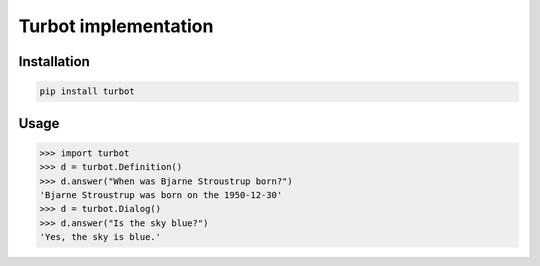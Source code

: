 Turbot implementation
=============================


Installation
------------

.. code::

    pip install turbot


Usage
-----


.. code:: python

    >>> import turbot
    >>> d = turbot.Definition()
    >>> d.answer("When was Bjarne Stroustrup born?")
    'Bjarne Stroustrup was born on the 1950-12-30'
    >>> d = turbot.Dialog()
    >>> d.answer("Is the sky blue?")
    'Yes, the sky is blue.'
